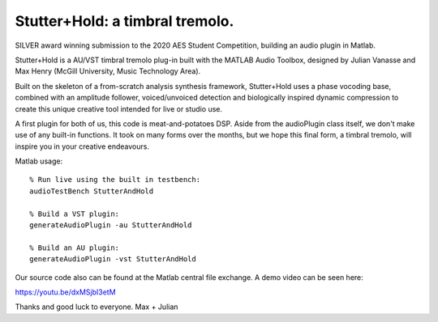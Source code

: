 Stutter+Hold: a timbral tremolo.
================================
SILVER award winning submission to the 2020 AES Student Competition, building an audio plugin in Matlab.

Stutter+Hold is a AU/VST timbral tremolo plug-in built with the MATLAB Audio Toolbox, designed by Julian Vanasse and Max Henry (McGill University, Music Technology Area).

Built on the skeleton of a from-scratch analysis synthesis framework, Stutter+Hold uses a phase vocoding base, combined with an amplitude follower, voiced/unvoiced detection and biologically inspired dynamic compression to create this unique creative tool intended for live or studio use. 

A first plugin for both of us, this code is meat-and-potatoes DSP. Aside from the audioPlugin class itself, we don't make use of any built-in functions. It took on many forms over the months, but we hope this final form, a timbral tremolo, will inspire you in your creative endeavours.

Matlab usage::
  
  % Run live using the built in testbench:
  audioTestBench StutterAndHold
  
  % Build a VST plugin:
  generateAudioPlugin -au StutterAndHold
  
  % Build an AU plugin:
  generateAudioPlugin -vst StutterAndHold

Our source code also can be found at the Matlab central file exchange. A demo video can be seen here:

https://youtu.be/dxMSjbI3etM

Thanks and good luck to everyone.
Max + Julian
